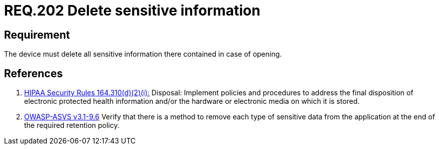 :slug: rules/202/
:category: rules
:description: This document contains the details of the security requirements related to the definition and management of physical devices in the organization. This requirement establishes the importance of defining the sensitive information treatment in different scenarios and events.
:keywords: Requirement, Security, Sensitive, Information, Management, Device
:rules: yes

= REQ.202 Delete sensitive information

== Requirement

The device must delete all sensitive information there contained
in case of opening.

== References

. [[r1]] link:https://www.law.cornell.edu/cfr/text/45/164.310[+HIPAA Security Rules+ 164.310(d)(2)(i):]
Disposal: Implement policies and procedures
to address the final disposition of electronic protected health information
and/or the hardware or electronic media on which it is stored.

. [[r2]] link:https://www.owasp.org/index.php/ASVS_V9_Data_Protection[+OWASP-ASVS v3.1-9.6+]
Verify that there is a method to remove each type of sensitive data
from the application at the end of the required retention policy.
